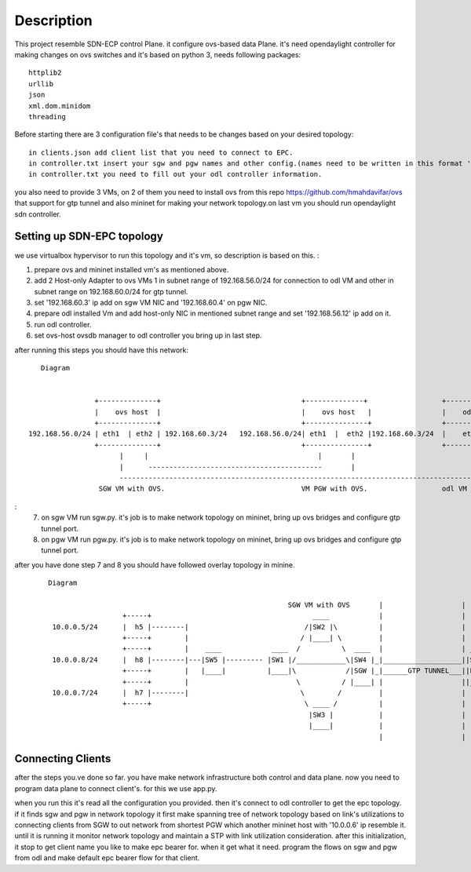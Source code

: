..
      Licensed under the Apache License, Version 2.0 (the "License"); you may
      not use this file except in compliance with the License. You may obtain
      a copy of the License at

          http://www.apache.org/licenses/LICENSE-2.0

      Unless required by applicable law or agreed to in writing, software
      distributed under the License is distributed on an "AS IS" BASIS, WITHOUT
      WARRANTIES OR CONDITIONS OF ANY KIND, either express or implied. See the
      License for the specific language governing permissions and limitations
      under the License.

      Convention for heading levels in Open vSwitch documentation:

      =======  Heading 0 (reserved for the title in a document)
      -------  Heading 1
      ~~~~~~~  Heading 2
      +++++++  Heading 3
      '''''''  Heading 4

      Avoid deeper levels because they do not render well.

=================
Description
=================

This project resemble SDN-ECP control Plane. it configure ovs-based data Plane. it's need opendaylight controller for making changes on ovs switches and it's based on python 3, needs following packages::

      httplib2
      urllib
      json
      xml.dom.minidom
      threading

Before starting there are 3 configuration file's that needs to be changes based on your desired topology::

      in clients.json add client list that you need to connect to EPC.
      in controller.txt insert your sgw and pgw names and other config.(names need to be written in this format 'sw'+integer  e.g. 'sw1')
      in controller.txt you need to fill out your odl controller information.
      
you also need to provide 3 VMs, on 2 of them you need to install ovs from this repo https://github.com/hmahdavifar/ovs that support for gtp tunnel and also mininet for making your network topology.on last vm you should run opendaylight sdn controller.

Setting up SDN-EPC topology 
-----------------------------------------
we use virtualbox hypervisor to run this topology and it's vm, so description is based on this.
:

1. prepare ovs and mininet installed vm's as mentioned above.
2. add 2 Host-only Adapter to ovs VMs 1 in subnet range of 192.168.56.0/24 for connection to odl VM and other in subnet range on 192.168.60.0/24 for gtp tunnel.
3. set '192.168.60.3' ip add on sgw VM NIC and '192.168.60.4' on pgw NIC.
4. prepare odl installed Vm and add host-only NIC in mentioned subnet range and set '192.168.56.12' ip add on it.
5. run odl controller.
6. set ovs-host ovsdb manager to odl controller you bring up in last step.


after running this steps you should have this network:
::

    Diagram

                                                                 
                 +--------------+                                  +--------------+                  +--------------+
                 |    ovs host  |                                  |    ovs host   |                 |    odl       |
                 +--------------+                                  +---------------+                 +--------------+
 192.168.56.0/24 | eth1  | eth2 | 192.168.60.3/24   192.168.56.0/24| eth1  |  eth2 |192.168.60.3/24  |    eth1      |192.168.56.12/24
                 +--------------+                                  +---------------+                 +--------------+
                       |     |                                         |       |                            | 
                       |      ------------------------------------------       |                            |
                       --------------------------------------------------------------------------------------
                  SGW VM with OVS.                                 VM PGW with OVS.                  odl VM with opendaylight.

:
  7. on sgw VM run sgw.py. it's job is to make network topology on mininet, bring up ovs bridges and configure gtp tunnel port.
  8. on pgw VM run pgw.py. it's job is to make network topology on mininet, bring up ovs bridges and configure gtp tunnel port.    

after you have done step 7 and 8 you should have followed overlay topology in minine.

 ::

    Diagram
    
                                                              SGW VM with OVS       |                   |  DPGW VM with OVS 
                      +-----+                                       ____            |                   |
     10.0.0.5/24      |  h5 |--------|                            /|SW2 |\          |                   |
                      +-----+        |                           / |____| \         |                   |
                      +-----+        |    ____            ____  /          \  ____  |                   | ____ 
     10.0.0.8/24      |  h8 |--------|---|SW5 |--------- |SW1 |/____________\|SW4 |_|___________________||SW6 |   +-----+ 
                      +-----+        |   |____|          |____|\            /|SGW |_|______GTP TUNNEL___||PGW |---|  h6 |  10.0.0.6/24
                      +-----+        |                          \          / |____| |                   ||____|   +-----+
     10.0.0.7/24      |  h7 |--------|                           \        /         |                   |
                      +-----+                                     \ ____ /          |                   |
                                                                   |SW3 |           |                   |
                                                                   |____|           |                   |
                                                                                    |                   |


Connecting Clients
-----------------------------------------
after the steps you.ve done so far. you have make network infrastructure both control and data plane. now you need to program data plane to connect client's. for this we use app.py.

when you run this it's read all the configuration you provided. then it's connect to odl controller to get the epc topology. if it finds sgw and pgw in network topology it first make spanning tree of network topology based on link's utilizations to connecting clients from SGW to out network from shortest PGW which another mininet host with '10.0.0.6' ip resemble it. until it is running it monitor network topology and maintain a STP with link utilization consideration.
after this initialization, it stop to get client name you like to make epc bearer for. when it get what it need. program the flows on sgw and pgw from odl and make default epc bearer flow for that client.





